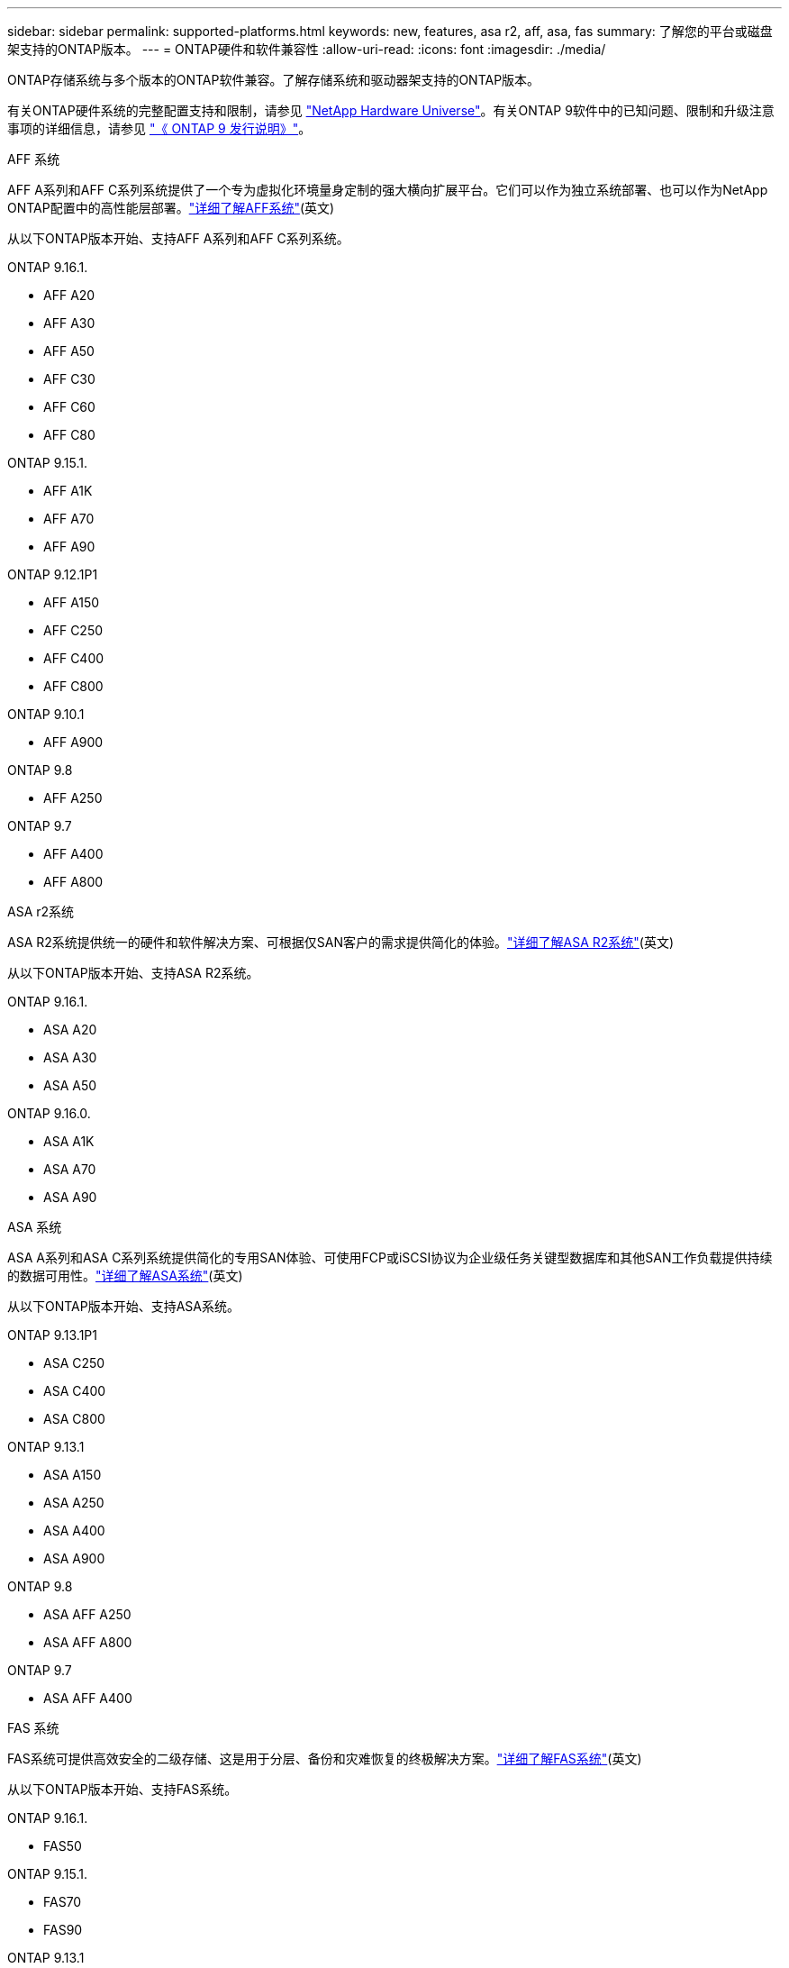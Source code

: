 ---
sidebar: sidebar 
permalink: supported-platforms.html 
keywords: new, features, asa r2, aff, asa, fas 
summary: 了解您的平台或磁盘架支持的ONTAP版本。 
---
= ONTAP硬件和软件兼容性
:allow-uri-read: 
:icons: font
:imagesdir: ./media/


[role="lead"]
ONTAP存储系统与多个版本的ONTAP软件兼容。了解存储系统和驱动器架支持的ONTAP版本。

有关ONTAP硬件系统的完整配置支持和限制，请参见 https://hwu.netapp.com["NetApp Hardware Universe"]。有关ONTAP 9软件中的已知问题、限制和升级注意事项的详细信息，请参见 https://library.netapp.com/ecm/ecm_download_file/ECMLP2492508["《 ONTAP 9 发行说明》"]。

[role="tabbed-block"]
====
.AFF 系统
--
AFF A系列和AFF C系列系统提供了一个专为虚拟化环境量身定制的强大横向扩展平台。它们可以作为独立系统部署、也可以作为NetApp ONTAP配置中的高性能层部署。link:https://www.netapp.com/data-storage/all-flash-san-storage-array["详细了解AFF系统"](英文)

从以下ONTAP版本开始、支持AFF A系列和AFF C系列系统。

ONTAP 9.16.1.::
+
--
* AFF A20
* AFF A30
* AFF A50
* AFF C30
* AFF C60
* AFF C80


--
ONTAP 9.15.1.::
+
--
* AFF A1K
* AFF A70
* AFF A90


--
ONTAP 9.12.1P1::
+
--
* AFF A150
* AFF C250
* AFF C400
* AFF C800


--
ONTAP 9.10.1::
+
--
* AFF A900


--
ONTAP 9.8::
+
--
* AFF A250


--
ONTAP 9.7::
+
--
* AFF A400
* AFF A800


--


--
.ASA r2系统
--
ASA R2系统提供统一的硬件和软件解决方案、可根据仅SAN客户的需求提供简化的体验。link:https://docs.netapp.com/us-en/asa-r2/get-started/learn-about.html["详细了解ASA R2系统"](英文)

从以下ONTAP版本开始、支持ASA R2系统。

ONTAP 9.16.1.::
+
--
* ASA A20
* ASA A30
* ASA A50


--
ONTAP 9.16.0.::
+
--
* ASA A1K
* ASA A70
* ASA A90


--


--
.ASA 系统
--
ASA A系列和ASA C系列系统提供简化的专用SAN体验、可使用FCP或iSCSI协议为企业级任务关键型数据库和其他SAN工作负载提供持续的数据可用性。link:https://www.netapp.com/data-storage/all-flash-san-storage-array["详细了解ASA系统"](英文)

从以下ONTAP版本开始、支持ASA系统。

ONTAP 9.13.1P1::
+
--
* ASA C250
* ASA C400
* ASA C800


--
ONTAP 9.13.1::
+
--
* ASA A150
* ASA A250
* ASA A400
* ASA A900


--
ONTAP 9.8::
+
--
* ASA AFF A250
* ASA AFF A800


--
ONTAP 9.7::
+
--
* ASA AFF A400


--


--
.FAS 系统
--
FAS系统可提供高效安全的二级存储、这是用于分层、备份和灾难恢复的终极解决方案。link:https://www.netapp.com/data-storage/fas/["详细了解FAS系统"](英文)

从以下ONTAP版本开始、支持FAS系统。

ONTAP 9.16.1.::
+
--
* FAS50


--
ONTAP 9.15.1.::
+
--
* FAS70
* FAS90


--
ONTAP 9.13.1::
+
--
* FAS2820


--
ONTAP 9.11.1::
+
--
* FAS9500


--
ONTAP 9.10.1P3::
+
--
* FAS9500


--
ONTAP 9.7::
+
--
* FAS2750
* FAS8300
* FAS8700


--


--
.驱动器架
--
驱动器架专为NetApp AFF、ASA和FAS系统设计、可帮助您提供数字化转型所需的性能、故障恢复能力和灵活性。

从以下ONTAP版本开始提供驱动器架。

ONTAP 9.16.1.:: 具有NSM100B模块的NS224
ONTAP 9.6:: 具有NSM100模块的NS224磁盘架


--
====
